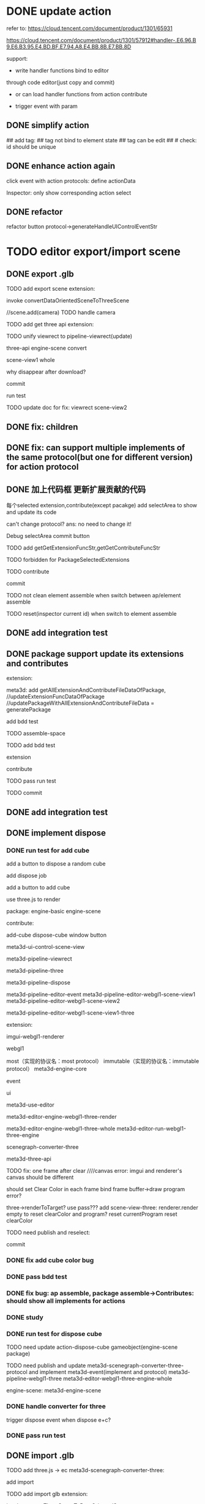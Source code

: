 # * TODO add action:event, handler to encapuslate action contribute
* DONE update action

refer to:  
https://cloud.tencent.com/document/product/1301/65931

https://cloud.tencent.com/document/product/1301/57912#handler-.E6.96.B9.E6.B3.95.E4.BD.BF.E7.94.A8.E4.BB.8B.E7.BB.8D


support:
- write handler functions bind to editor
through code editor(just copy and commit)

- or can load handler functions from action contribute


- trigger event with param



** DONE simplify action


# refactor dispatch:
# - rename to updateElementState
# - change to: updateElementState(uiState, (elementState) => new elementState)
# - remove reducer, directly update element state




# unify protocol to one protocol without config:
# - remove protocol config
# # - simplify ui control protocol config?


# remove getActions related code



# ** TODO enhance action


# # action get event+data+element state
# # action get event+element state
# action get event

# event.name: event name(e.g. "click")
# # event.target: current ui control(can get its data, e.g. rect, isDraw, ...)
# event.targetId: current ui control's id


# support:
# find any ui control's data(e.g. rect, isDraw, ...) by id

# # find any ui controls' id by tag


# add id:
# id not bind to element state
# id can be edit
#     check: id should be unique



## add tag:
## tag not bind to element state
## tag can be edit
##     # check: id should be unique



# get event


** DONE enhance action again


# trigger event with data:
# - data is json object
# - set data when set ui control's event handler



# action get event+data+element state



click event with action protocols:
define actionData

Inspector:
only show corresponding action select








** DONE refactor
# move ui control protocol->trigger event logic to ui control implement
#     check actionData type

refactor button protocol->generateHandleUIControlEventStr





# ** TODO 对扩展协议和贡献协议规范，整理出统一的格式



# 预先要发布协议；
# 装配时，选择一个协议，根据Config.ts生成inspector（like ui control protocol->Config）


# add ActionMRUtils

# support log,dispatch system action

# # get actionData


# # ** TODO remove protocol->Config.ts, move getActions to getContribute as actions; remove getActionName(protocol not define actionName!)


# # ** TODO read actions by parse getContribute instead of get from protocol config str!!!

# ** TODO action 能调用扩展（非贡献）的api

# ** TODO remove protocol->Config.ts, move them to action view data

# refer to element!

# ** TODO when switch to ui view, get selected actions' view data!


# ** TODO implement view


# ** TODO publish


# note:
# all actions use the same element protocol!
# (not define actionName in protocol)



# ** TODO import

# ** TODO future: support combine other actions
# left panel:
# Actions





# * TODO add 协作开发


* TODO editor export/import scene



** DONE export .glb

TODO add export scene extension:
    # download .glb
    invoke convertDataOrientedSceneToThreeScene

    //scene.add(camera)
        TODO handle camera


TODO add get three api extension:

TODO unify viewrect to pipeline-viewrect(update)



three-api
engine-scene
convert


scene-view1
whole



why disappear after download?


commit


run test



TODO update doc for fix:
viewrect
scene-view2



** DONE fix: children



** DONE fix: can support multiple implements of the same protocol(but one for different version) for action protocol







** DONE 加上代码框  更新扩展贡献的代码

每个selected extension,contribute(except pacakge) add selectArea to show and update its code


can't change protocol?
ans: no need to change it!



Debug
selectArea
commit button




  TODO add getGetExtensionFuncStr,getGetContributeFuncStr


TODO forbidden for PackageSelectedExtensions 


TODO contribute

commit




TODO not clean element assemble when switch between ap/element assemble



TODO reset(inspector current id) when switch to element assemble


** DONE add integration test


** DONE package support update its extensions and contributes

extension:

meta3d:
add getAllExtensionAndContributeFileDataOfPackage, 
//updateExtensionFuncDataOfPackage
//updatePackageWithAllExtensionAndContributeFileData = generatePackage

add bdd test



# TODO contribute:


TODO assemble-space

TODO add bdd test

extension

contribute



TODO pass run test



TODO commit





** DONE add integration test


# ** TODO pass bdd test


** DONE implement dispose

# ** TODO add dispose job


*** DONE run test for add cube

add a button to dispose a random cube

    add dispose job

add a button to add cube

use three.js to render









package:
engine-basic
engine-scene


contribute:

add-cube
dispose-cube
window
button

# meta3d-ui-control-webgpu-fullscreen-scene-view
meta3d-ui-control-scene-view


meta3d-pipeline-viewrect

meta3d-pipeline-three

meta3d-pipeline-dispose

meta3d-pipeline-editor-event
meta3d-pipeline-editor-webgl1-scene-view1
meta3d-pipeline-editor-webgl1-scene-view2


meta3d-pipeline-editor-webgl1-scene-view1-three


extension:


imgui-webgl1-renderer
# meta3d-imgui-webgl1-three-renderer

webgl1



most（实现的协议名：most protocol）
immutable（实现的协议名：immutable protocol）
meta3d-engine-core

event

ui

meta3d-use-editor



meta3d-editor-engine-webgl1-three-render

meta3d-editor-engine-webgl1-three-whole
meta3d-editor-run-webgl1-three-engine

scenegraph-converter-three

meta3d-three-api


# TODO fix error:  treeDataList.length should be 1

TODO fix: one frame after clear
////canvas error:
imgui and renderer's canvas should be different

should set Clear Color in each frame
bind frame buffer->draw program error?

    three->renderToTarget?
    use pass???
    add scene-view-three: renderer.render empty to reset clearColor and program?
        reset currentProgram
        reset clearColor



TODO need publish and reselect:
# pipeline-dispose
# engine-core




commit

# TODO add:
# scene-view1-three
# scene-view2-three



# TODO need repackage:
# engine-scene(with directionlight)



# *** TODO run test for dispose cube


*** DONE fix add cube color bug




*** DONE pass bdd test



*** DONE fix bug: ap assemble, package assemble->Contributes: should show all implements for actions




# TODO need reselect:
# meta3d-editor-engine-webgl1-three-render
# converter



*** DONE study


*** DONE run test for dispose cube


TODO need update
action-dispose-cube
gameobject(engine-scene package)


TODO need publish and update
meta3d-scenegraph-converter-three-protocol and implement
meta3d-event(implement and protocol)
meta3d-pipeline-webgl1-three
meta3d-editor-webgl1-three-engine-whole

engine-scene:
    meta3d-engine-scene



# should error



*** DONE handle converter for three

trigger dispose event when dispose e+c?


*** DONE pass run test


** DONE import .glb



TODO add three.js -> ec
    meta3d-scenegraph-converter-three:
        # rename convert to convertDataOrientedSceneToThreeScene
        # add convertThreeSceneToDataOrientedScene
        add import


# TODO add import scene extension:
TODO add import glb extension:
    # upload .glb
    invoke convertThreeSceneToDataOrientedScene

TODO add import action
- h5 input file load + file reader
# - imgui file loader(ui control)?


TODO finish three-api


TODO add protocols



TODO run test: export->import
    TODO import scene should after dispose scene
        # invoke DisposeJob
        move dispose job utils logic to whole scene api, then invoke it


    # init new scene?
    # why stop loop after click?
    fov is 0?
    set arcball data


TODO publish

    publish meta3d-pipeline-editor-webgl1-scene-view1(implement and protocol)



# ** TODO add to editor


# TODO add import scene ui control
# event:
# onProgress
# onFinish
# onError


# TODO add export scene ui control
# onFinish
# onError


# # TODO add export/import scene action
# TODO add actions
# - handle error 
# - download
# - show progress


# ** TODO refactor: extract handle error event and action









# * TODO editor export/import package

# package = scene




* TODO platform import package

can edit package assemble


TODO draft(pass compile, bdd test):

id?

protocolVersion versionRange?
version, account?

backend add: batch get protocol iconbase64, config by name, version?

    TODO bdd test

isSelect change: judge by name, version instead of id?



    TODO pass compile
        TODO handle package data add version, account
        TODO pass compile



TODO pass run test

    TODO check is select





# TODO refactor: remove id?



TODO feat: change to 已导入(can't click)


TODO fix: click cancel select e/c



* TODO platform import app

can edit ap/element assemble


add two button:
运行
    remove "click name to run"
导入



load app->handle it like handle package




**  TODO refactor with import package


* TODO refactor: assemble-space, frontend: add "xxxFunc" postfix

* TODO refactor: .ts: change function to let xxx = () => xxx



* TODO publish

TODO pass ci

TODO tencent cloud recharge

TODO publish